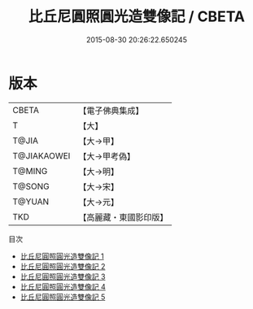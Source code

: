 #+TITLE: 比丘尼圓照圓光造雙像記 / CBETA

#+DATE: 2015-08-30 20:26:22.650245
* 版本
 |     CBETA|【電子佛典集成】|
 |         T|【大】     |
 |     T@JIA|【大→甲】   |
 |T@JIAKAOWEI|【大→甲考偽】 |
 |    T@MING|【大→明】   |
 |    T@SONG|【大→宋】   |
 |    T@YUAN|【大→元】   |
 |       TKD|【高麗藏・東國影印版】|
目次
 - [[file:KR6j0126_001.txt][比丘尼圓照圓光造雙像記 1]]
 - [[file:KR6j0126_002.txt][比丘尼圓照圓光造雙像記 2]]
 - [[file:KR6j0126_003.txt][比丘尼圓照圓光造雙像記 3]]
 - [[file:KR6j0126_004.txt][比丘尼圓照圓光造雙像記 4]]
 - [[file:KR6j0126_005.txt][比丘尼圓照圓光造雙像記 5]]

